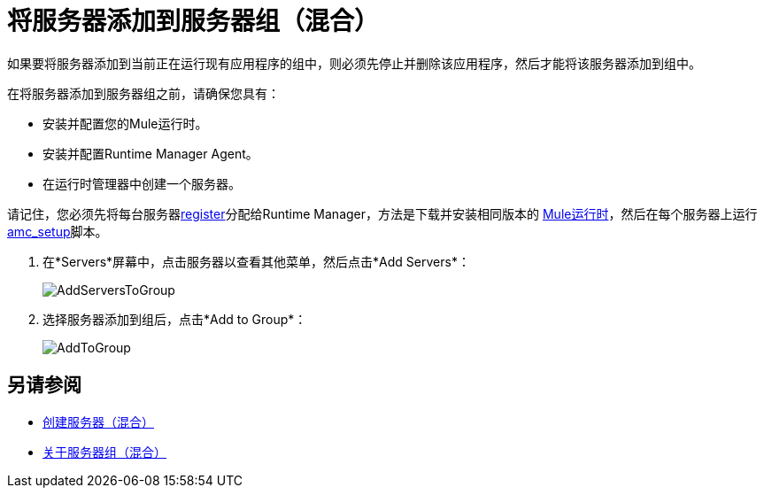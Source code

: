 = 将服务器添加到服务器组（混合）

如果要将服务器添加到当前正在运行现有应用程序的组中，则必须先停止并删除该应用程序，然后才能将该服务器添加到组中。

在将服务器添加到服务器组之前，请确保您具有：

* 安装并配置您的Mule运行时。
* 安装并配置Runtime Manager Agent。
* 在运行时管理器中创建一个服务器。

请记住，您必须先将每台服务器<<Add a Server, register>>分配给Runtime Manager，方法是下载并安装相同版本的 link:https://www.mulesoft.com/platform/mule[Mule运行时]，然后在每个服务器上运行 link:/runtime-manager/managing-servers#add-a-server[amc_setup]脚本。

. 在*Servers*屏幕中，点击服务器以查看其他菜单，然后点击*Add Servers*：
+
image:AddServersToGroup.png[AddServersToGroup]

. 选择服务器添加到组后，点击*Add to Group*：
+
image:AddToGroup.png[AddToGroup]

== 另请参阅

*  link:/runtime-manager/servers-create[创建服务器（混合）]
*  link:/runtime-manager/server-group-about[关于服务器组（混合）]

